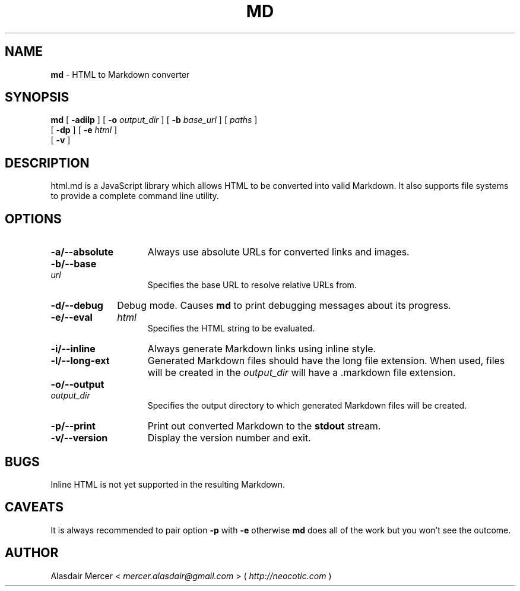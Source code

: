 .TH MD 1 "May 2013" "" "General Commands Manual"

.SH NAME
.B md
\- HTML to Markdown converter

.SH SYNOPSIS

.B md
[
.B \-adilp
]
[
.B \-o
.I output_dir
]
[
.B \-b
.I base_url
]
[
.I paths
]
.br
   [
.B \-dp
]
[
.B \-e
.I html
]
.br
   [
.B \-v
]

.SH DESCRIPTION

html.md is a JavaScript library which allows HTML to be
converted into valid Markdown. It also supports file
systems to provide a complete command line utility.

.SH OPTIONS

.TP 15
.B \-a/\-\-absolute
Always use absolute URLs for converted links and
images.

.HP
.B \-b/\-\-base
.I url
.br
Specifies the base URL to resolve relative URLs
from.

.TP
.B \-d/\-\-debug
Debug mode. Causes
.B md
to print debugging messages about its progress.

.HP
.B \-e/\-\-eval
.I html
.br
Specifies the HTML string to be evaluated.

.TP
.B \-i/\-\-inline
Always generate Markdown links using inline style.

.TP
.B \-l/\-\-long-ext
Generated Markdown files should have the long file
extension. When used, files will be created in the
.I output_dir
will have a .markdown file extension.

.HP
.B \-o/\-\-output
.I output_dir
.br
Specifies the output directory to which generated
Markdown files will be created.

.TP
.B \-p/\-\-print
Print out converted Markdown to the
.B stdout
stream.

.TP
.B \-v/\-\-version
Display the version number and exit.

.SH BUGS

Inline HTML is not yet supported in the resulting
Markdown.

.SH CAVEATS

It is always recommended to pair option
.B \-p
with
.B \-e
otherwise
.B md
does all of the work but you won't see the outcome.

.SH AUTHOR

Alasdair Mercer <
.I mercer.alasdair@gmail.com
> (
.I http://neocotic.com
)
